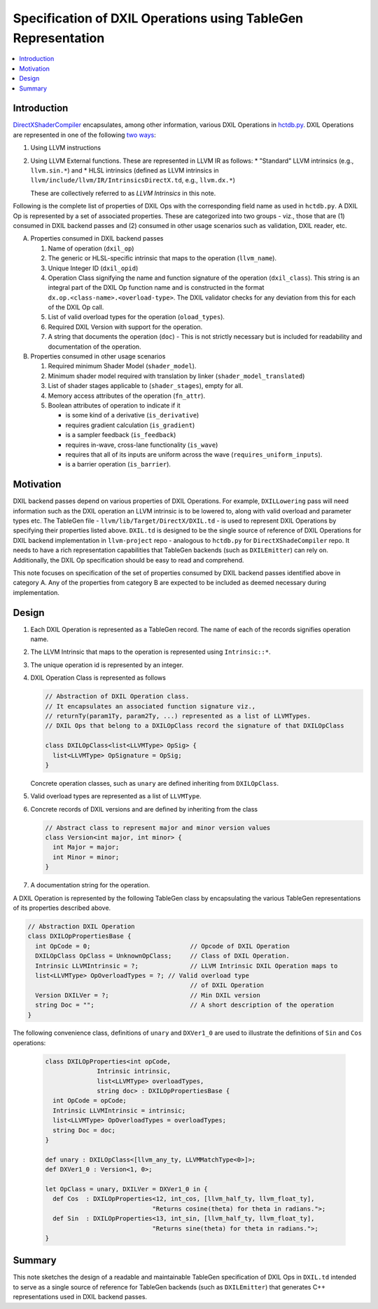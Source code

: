 ==============================================================
Specification of DXIL Operations using TableGen Representation
==============================================================
.. contents::
   :local:

.. toctree
   :hidden

Introduction
============

`DirectXShaderCompiler <https://github.com/microsoft/DirectXShaderCompiler>`_
encapsulates, among other information, various DXIL Operations in
`hctdb.py <https://github.com/microsoft/DirectXShaderCompiler/blob/main/utils/hct/hctdb.py>`_.
DXIL Operations are represented in one of the following `two ways
<https://github.com/microsoft/DirectXShaderCompiler/blob/130877392c263888ef06bab768856d3dab1f1c9a/docs/DXIL.rst#L1978>`_:

#. Using LLVM instructions
#. Using LLVM External functions. These are represented in LLVM IR as follows:
   * "Standard" LLVM intrinsics (e.g., ``llvm.sin.*``) and
   * HLSL intrinsics (defined as LLVM intrinsics in ``llvm/include/llvm/IR/IntrinsicsDirectX.td``, e.g., ``llvm.dx.*``)

   These are  collectively referred to as `LLVM Intrinsics` in this note.

Following is the complete list of properties of DXIL Ops with the corresponding field name
as used in ``hctdb.py``. A DXIL Op is represented by a set of associated properties. These
are categorized into two groups - viz., those that are (1) consumed in DXIL backend passes
and (2) consumed in other usage scenarios such as validation, DXIL reader, etc.

A. Properties consumed in DXIL backend passes

   1. Name of operation (``dxil_op``)
   2. The generic or HLSL-specific intrinsic that maps to the operation (``llvm_name``).
   3. Unique Integer ID (``dxil_opid``)
   4. Operation Class signifying the name and function signature of the operation (``dxil_class``).
      This string is an integral part of the DXIL Op function name and is constructed in
      the format ``dx.op.<class-name>.<overload-type>``. The DXIL validator checks for any
      deviation from this for each of the DXIL Op call.
   5. List of valid overload types for the operation (``oload_types``).
   6. Required DXIL Version with support for the operation.
   7. A string that documents the operation (``doc``) - This is not strictly necessary but is included
      for readability and documentation of the operation.

B. Properties consumed in other usage scenarios

   1. Required minimum Shader Model (``shader_model``).
   2. Minimum shader model required with translation by linker (``shader_model_translated``)
   3.  List of shader stages applicable to (``shader_stages``), empty for all.
   4.  Memory access attributes of the operation (``fn_attr``).
   5.  Boolean attributes of operation to indicate if it

       * is some kind of a derivative (``is_derivative``)
       * requires gradient calculation (``is_gradient``)
       * is a sampler feedback (``is_feedback``)
       * requires in-wave, cross-lane functionality (``is_wave``)
       * requires that all of its inputs are uniform across the wave (``requires_uniform_inputs``).
       * is a barrier operation (``is_barrier``).

Motivation
==========

DXIL backend passes depend on various properties of DXIL Operations. For example, ``DXILLowering``
pass will need information such as the DXIL operation an LLVM intrinsic is to be lowered to,
along with valid overload and parameter types etc. The TableGen file -
``llvm/lib/Target/DirectX/DXIL.td`` - is used to represent DXIL Operations
by specifying their properties listed above. ``DXIL.td`` is designed to be the single source
of reference of DXIL Operations for DXIL backend implementation in ``llvm-project`` repo -
analogous to ``hctdb.py`` for ``DirectXShadeCompiler`` repo. It needs to have a rich
representation capabilities that TableGen backends (such as ``DXILEmitter``) can rely on.
Additionally, the DXIL Op specification should be easy to read and comprehend.

This note focuses on specification of the set of properties consumed by DXIL backend
passes identified above in category A. Any of the properties from category B are expected to be
included as deemed necessary during implementation.

Design
======

1. Each DXIL Operation is represented as a TableGen record. The name of each of the records
   signifies operation name.
2. The LLVM Intrinsic that maps to the operation is represented using ``Intrinsic::*``.
3. The unique operation id is represented by an integer.
4. DXIL Operation Class is represented as follows

   .. code-block::

        // Abstraction of DXIL Operation class.
        // It encapsulates an associated function signature viz.,
        // returnTy(param1Ty, param2Ty, ...) represented as a list of LLVMTypes.
        // DXIL Ops that belong to a DXILOpClass record the signature of that DXILOpClass

        class DXILOpClass<list<LLVMType> OpSig> {
          list<LLVMType> OpSignature = OpSig;
        }

   Concrete operation classes, such as ``unary`` are defined inheriting from ``DXILOpClass``.
5. Valid overload types are represented as a list of ``LLVMType``.
6. Concrete records of DXIL versions and are defined by inheriting from the class

   .. code-block::

        // Abstract class to represent major and minor version values
        class Version<int major, int minor> {
          int Major = major;
          int Minor = minor;
        }

7. A documentation string for the operation.


A DXIL Operation is represented by the following TableGen class by encapsulating the various
TableGen representations of its properties described above.

.. code-block::

  // Abstraction DXIL Operation
  class DXILOpPropertiesBase {
    int OpCode = 0;                           // Opcode of DXIL Operation
    DXILOpClass OpClass = UnknownOpClass;     // Class of DXIL Operation.
    Intrinsic LLVMIntrinsic = ?;              // LLVM Intrinsic DXIL Operation maps to
    list<LLVMType> OpOverloadTypes = ?; // Valid overload type
                                              // of DXIL Operation
    Version DXILVer = ?;                      // Min DXIL version
    string Doc = "";                          // A short description of the operation
  }


The following convenience class, definitions of ``unary`` and ``DXVer1_0`` are used to
illustrate the definitions of ``Sin`` and ``Cos`` operations:

  .. code-block::

      class DXILOpProperties<int opCode,
                    Intrinsic intrinsic,
                    list<LLVMType> overloadTypes,
                    string doc> : DXILOpPropertiesBase {
        int OpCode = opCode;
        Intrinsic LLVMIntrinsic = intrinsic;
        list<LLVMType> OpOverloadTypes = overloadTypes;
        string Doc = doc;
      }

      def unary : DXILOpClass<[llvm_any_ty, LLVMMatchType<0>]>;
      def DXVer1_0 : Version<1, 0>;

      let OpClass = unary, DXILVer = DXVer1_0 in {
        def Cos  : DXILOpProperties<12, int_cos, [llvm_half_ty, llvm_float_ty],
                                   "Returns cosine(theta) for theta in radians.">;
        def Sin  : DXILOpProperties<13, int_sin, [llvm_half_ty, llvm_float_ty],
                                   "Returns sine(theta) for theta in radians.">;
      }

Summary
=======

This note sketches the design of a readable and maintainable TableGen specification of
DXIL Ops in ``DXIL.td`` intended to serve as a single source of reference for TableGen
backends (such as ``DXILEmitter``) that generates C++ representations used in DXIL
backend passes.
